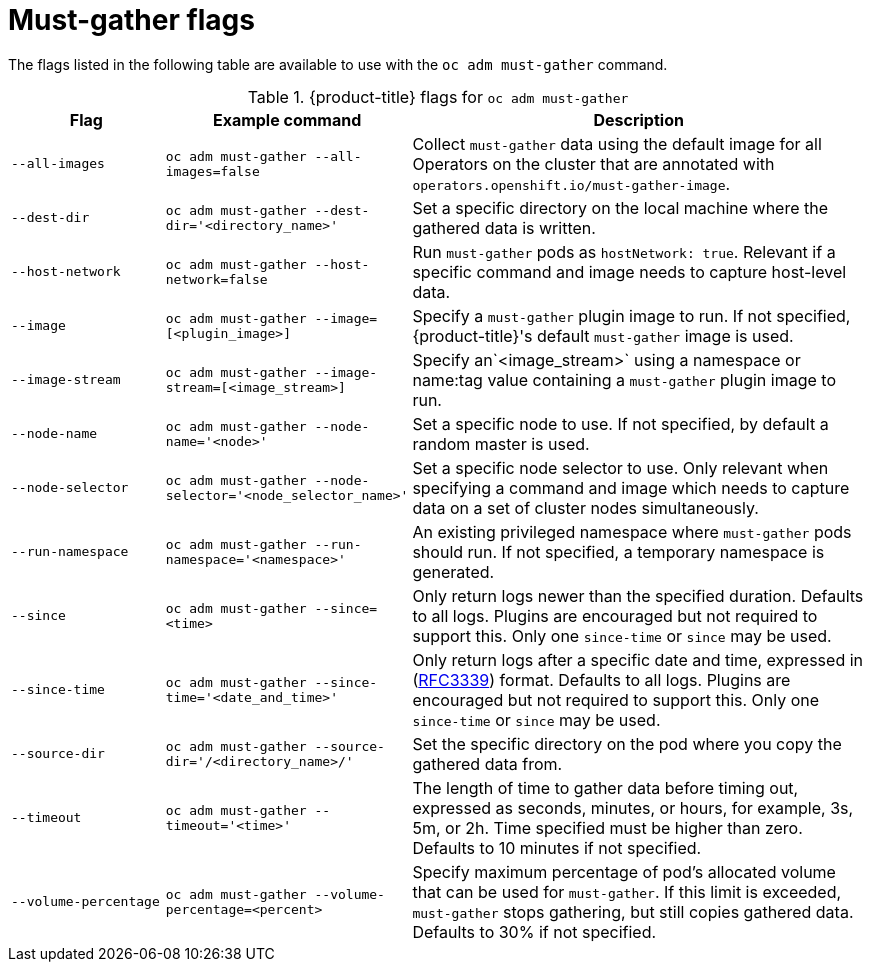 // Module included in the following assemblies:
//
// * support/gathering-cluster-data.adoc

:_mod-docs-content-type: REFERENCE
[id="must-gather-flags_{context}"]
= Must-gather flags

The flags listed in the following table are available to use with the `oc adm must-gather` command.

.{product-title} flags for `oc adm must-gather`
[cols="1,1,3",options="header"]
|====
|Flag |Example command |Description

|`--all-images`
|`oc adm must-gather --all-images=false`
|Collect `must-gather` data using the default image for all Operators on the cluster that are annotated with `operators.openshift.io/must-gather-image`.

|`--dest-dir`
|`oc adm must-gather --dest-dir='<directory_name>'`
|Set a specific directory on the local machine where the gathered data is written.

|`--host-network`
|`oc adm must-gather --host-network=false`
|Run `must-gather` pods as `hostNetwork: true`. Relevant if a specific command and image needs to capture host-level data.

|`--image`
|`oc adm must-gather --image=[<plugin_image>]`
|Specify a `must-gather` plugin image to run. If not specified, {product-title}'s default `must-gather` image is used.

|`--image-stream`
|`oc adm must-gather --image-stream=[<image_stream>]`
|Specify an`<image_stream>` using a namespace or name:tag value containing a `must-gather` plugin image to run.

|`--node-name`
|`oc adm must-gather --node-name='<node>'`
|Set a specific node to use. If not specified, by default a random master is used.

|`--node-selector`
|`oc adm must-gather --node-selector='<node_selector_name>'`
|Set a specific node selector to use. Only relevant when specifying a command and image which needs to capture data on a set of cluster nodes simultaneously.

|`--run-namespace`
|`oc adm must-gather --run-namespace='<namespace>'`
|An existing privileged namespace where `must-gather` pods should run. If not specified, a temporary namespace is generated.

|`--since`
|`oc adm must-gather --since=<time>`
|Only return logs newer than the specified duration. Defaults to all logs. Plugins are encouraged but not required to support this. Only one `since-time` or `since` may be used.

|`--since-time`
|`oc adm must-gather --since-time='<date_and_time>'`
|Only return logs after a specific date and time, expressed in (link:https://www.rfc-editor.org/rfc/rfc3339[RFC3339]) format. Defaults to all logs. Plugins are encouraged but not required to support this. Only one `since-time` or `since` may be used.

|`--source-dir`
|`oc adm must-gather --source-dir='/<directory_name>/'`
|Set the specific directory on the pod where you copy the gathered data from.

|`--timeout`
|`oc adm must-gather --timeout='<time>'`
|The length of time to gather data before timing out, expressed as seconds, minutes, or hours, for example, 3s, 5m, or 2h. Time specified must be higher than zero. Defaults to 10 minutes if not specified.

|`--volume-percentage`
|`oc adm must-gather --volume-percentage=<percent>`
|Specify maximum percentage of pod's allocated volume that can be used for `must-gather`. If this limit is exceeded, `must-gather` stops gathering, but still copies gathered data. Defaults to 30% if not specified.
|====
